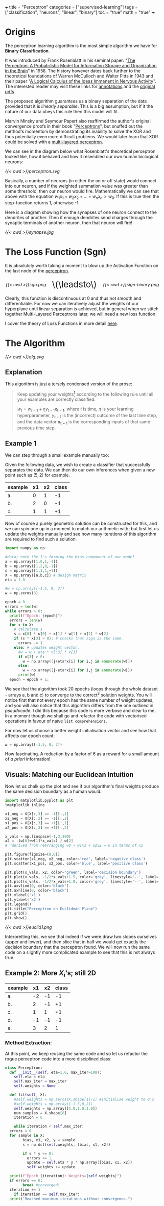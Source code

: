 +++
title = "Perceptron"
categories = ["supervised-learning"]
tags = ["classification", "neurons", "linear", "binary"]
toc = "true"
math = "true"
+++

* Origins

The perceptron learning algorithm is the most simple algorithm we have for *Binary Classification*.

It was introduced by Frank Rosenblatt in his seminal paper: "_The Perceptron: A Probabilistic Model for Information Storage and Organization in the Brain_" in 1958.
The history however dates back further to the theoretical foundations of Warren McCulloch and Walter Pitts in 1943 and their paper "_A Logical Calculus of the Ideas Immanent in Nervous Activity_". The interested reader may visit these links for [[/projects/literature/research-papers][annotations]] and the [[/resources][original pdfs]].

The proposed algorithm guarantees us a binary separation of the data provided that it is /linearly separable/. This is a big assumption, but if it the nature of our data obeys this rule then this model will fit.

Marvin Minsky and Seymour Papert also reaffirmed the author's original convergence proofs in their book "_Perceptrons_", but snuffed out the method's momentum by demonstrating its inability to solve the XOR and thus potentially even more difficult problems. We would later learn that XOR could be solved with a [[/projects/dl/mlp][multi-layered perceptron]].

We can see in the diagram below what Rosenblatt's theoretical perceptron looked like, how it behaved and how it resembled our own human biological neurons:

#+BEGIN_CENTER
#+CAPTION: Neuron Activations
#+ATTR_HTML: :id perceptron :width 600px :class lateximage
[[{{< cwd >}}perceptron.svg]]
#+END_CENTER

Basically, a number of neurons (in either the on or off state) would connect into our neuron, and if the weighted summation value was greater than some threshold, then our neuron would fire. Mathematically we can see that above with the equation \(w_1x_1 + w_2x_2 + ... + w_nx_n > w_0\). If this is true then the step-function returns 1, otherwise -1.

Here is a diagram showing how the synapses of one neuron connect to the dendrites of another. Then if enough dendrites send charges through the synaptic terminals of another neuron, then that neuron will fire!

#+BEGIN_CENTER
#+CAPTION: Synapse Diagram
#+ATTR_HTML: :width 600px :class lateximage
[[{{< cwd >}}synapse.jpg]]
#+END_CENTER

* The Loss Function (Sgn)

It is absolutely worth taking a moment to blow up the Activation Function on the last node of the [[#perceptron][perceptron]].

#+BEGIN_CENTER
#+HTML: <div style="display: flex; align-items: center; justify-content: center; gap: 20px;">
#+HTML:   <div style="text-align: center; display: flex; flex-direction: column; align-items: center;">
#+CAPTION: Sign
#+ATTR_HTML: :width 300px :class lateximage
[[{{< cwd >}}sgn.png]]
#+HTML:   </div>
#+HTML:   <div style="font-size: 2em; display: flex; align-items: center;">\(\leadsto\)</div>
#+HTML:   <div style="text-align: center; display: flex; flex-direction: column; align-items: center;">
#+CAPTION: Sign Binary
#+ATTR_HTML: :width 300px :class lateximage
[[{{< cwd >}}sign-binary.png]]
#+HTML:   </div>
#+HTML: </div>
#+END_CENTER


Clearly, this function is discontinuous at 0 and thus not smooth and differentiable. For now we can iteratively adjust the weights of our hyperplane until linear separation is achieved, but in general when we stitch together Multi-Layered Perceptrons later, we will need a new loss function.

I cover the theory of Loss Functions in more detail [[https://abaj.ai/projects/ml/theory/loss-fns][here]].

** code                                                            :noexport:
#+begin_src jupyter-python :session perceptron
  import matplotlib.pyplot as plt
  import numpy as np
  xx_neg = np.linspace(-5,-0.15,1000)
  xx_pos = np.linspace(0.15,5,1000)
  plt.plot(xx_neg, np.sign(xx_neg), color='black')
  plt.plot(xx_pos, np.sign(xx_pos), color='black')
  plt.scatter(0,0,s=80,color='black')
  plt.scatter(0,1,s=80, facecolors='none', edgecolors='black')
  plt.scatter(0,-1,s=80, facecolors='none', edgecolors='black')
  plt.title("y=sgn(x)")
  plt.show()
#+end_src

#+begin_src jupyter-python :session perceptron
  import matplotlib.pyplot as plt
  import numpy as np
  xx_neg = np.linspace(-5,-0.15,1000)
  xx_pos = np.linspace(0.15,5,1000)
  plt.plot(xx_neg, np.sign(xx_neg), color='black')
  plt.plot(xx_pos, np.sign(xx_pos), color='black')
  plt.scatter(0,-1,s=80,color='black')
  plt.scatter(0,1,s=80, facecolors='none', edgecolors='black')
  plt.title("y=sgn(x) strictly binary")
  plt.show()
#+end_src

* The Algorithm

#+BEGIN_CENTER
#+CAPTION: Perceptron Learning Algorithm
#+ATTR_HTML: :class lateximage :width 900px
[[{{< cwd >}}alg.svg]]
#+END_CENTER

** Explanation
This algorithm is just a tersely condensed version of the prose:
#+BEGIN_QUOTE
Keep updating your weights[fn:1] according to the following rule until all your examples are correctly classified:

\(w_{t} = w_{t-1} + \eta y_{t-1} \mathbf{x_{t-1}}\),
where \(t\) is time, \(\eta\) is your learning hyperparameter, \(y_{t-1}\) is the (incorrect) outcome of the last time step, and the data vector \(\mathbf{x_{t-1}}\) is the corresponding inputs of that same previous time step.
#+END_QUOTE

** Example 1
We can step through a small example manually too:

Given the following data, we wish to create a classifier that successfully separates the data. We can then do our own inferences when given a new point such as \((5,2)\) for example.

|---------+----+----+-------|
| example | x1 | x2 | class |
|---------+----+----+-------|
| a.      |  0 |  1 |    -1 |
| b.      |  2 |  0 |    -1 |
| c.      |  1 |  1 |    +1 |
|---------+----+----+-------|

Now of course a purely geometric solution can be constructed for this, and we can spin one up in a moment to match our arithmetic with; but first let us update the weights manually and see how many iterations of this algorithm are required to find such a solution.

#+BEGIN_SRC jupyter-python :session weird :tangle yes
  import numpy as np

  #data; note the 1's forming the bias component of our model
  a = np.array([1,0,1,-1])
  b = np.array([1,2,0,-1])
  c = np.array([1,1,1,+1])
  X = np.array([a,b,c]) # design matrix
  eta = 1.0

  #w = np.array([-1.5, 0, 2])
  w = np.zeros(3)

  epoch = 0
  errors = len(w)
  while errors > 0:
    print(f"Epoch: {epoch}")
    errors = len(w)
    for x in X:
      # calculate s
      s = x[0] * w[0] + x[1] * w[1] + x[2] * w[2]
      if (s * x[3] > 0): # checks that sign is the same.
        errors -= 1
      else: # updates weight vector.
        #w = w + eta * x[:3] * x[3]
        if x[3] > 0:
          w = np.array([j+eta*x[i] for i,j in enumerate(w)])
        else:
          w = np.array([j-eta*x[i] for i,j in enumerate(w)])
        print(w)
    epoch = epoch + 1; 
#+END_SRC

#+RESULTS:
#+begin_example
  Epoch: 0
  [-1.  0. -1.]
  [0. 1. 0.]
  Epoch: 1
  [-1.  1. -1.]
  [-2. -1. -1.]
  [-1.  0.  0.]
  Epoch: 2
  [0. 1. 1.]
  Epoch: 3
  [-1.  1.  0.]
  [-2. -1.  0.]
  [-1.  0.  1.]
  Epoch: 4
  [-2.  0.  0.]
  [-1.  1.  1.]
  Epoch: 5
  [-2.  1.  0.]
  [-3. -1.  0.]
  [-2.  0.  1.]
  Epoch: 6
  [-1.  1.  2.]
  Epoch: 7
  [-2.  1.  1.]
  [-3. -1.  1.]
  [-2.  0.  2.]
  Epoch: 8
  [-3.  0.  1.]
  [-2.  1.  2.]
  Epoch: 9
  [-3.  1.  1.]
  [-2.  2.  2.]
  Epoch: 10
  [-3.  2.  1.]
  [-4.  0.  1.]
  [-3.  1.  2.]
  Epoch: 11
  [-2.  2.  3.]
  Epoch: 12
  [-3.  2.  2.]
  [-4.  0.  2.]
  [-3.  1.  3.]
  Epoch: 13
  [-4.  1.  2.]
  [-3.  2.  3.]
  Epoch: 14
  [-4.  2.  2.]
  [-5.  0.  2.]
  [-4.  1.  3.]
  Epoch: 15
  [-3.  2.  4.]
  Epoch: 16
  [-4.  2.  3.]
  [-5.  0.  3.]
  [-4.  1.  4.]
  Epoch: 17
  [-5.  1.  3.]
  [-4.  2.  4.]
  Epoch: 18
  [-5.  2.  3.]
  [-4.  3.  4.]
  Epoch: 19
  [-5.  3.  3.]
  [-6.  1.  3.]
  [-5.  2.  4.]
  Epoch: 20
#+end_example


We see that the algorithm took 20 epochs (loops through the whole dataset - arrays a, b and c) to converge to the correct[fn:3] solution weights. You will notice first that not every epoch has the same number of weight updates, and you will also notice that this algorithm differs from the one outlined in [[relref][pseudocode]]. I did this because this code is more verbose and clear to me. In a moment though we shall go and refactor the code with vectorised operations in favour of naïve =list comprehensions=.

For now let us choose a better weight initialisation vector and see how that affects our epoch count:

#+BEGIN_SRC jupyter-python :session new
  w = np.array([-1.5, 0, 2])
#+END_SRC

#+RESULTS:
#+begin_example
  Epoch: 0
  [-2.5  0.   1. ]
  [-1.5  1.   2. ]
  Epoch: 1
  [-2.5  1.   1. ]
  [-1.5  2.   2. ]
  Epoch: 2
  [-2.5  2.   1. ]
  [-3.5  0.   1. ]
  [-2.5  1.   2. ]
  Epoch: 3
#+end_example

How fascinating. A reduction by a factor of 6 as a reward for a small amount of /a priori/ information!


** Visuals: Matching our Euclidean Intuition

Now let us chalk up the plot and see if our algorithm's final weights produce the same decision boundary as a human would.

#+BEGIN_SRC jupyter-python :session weird
  import matplotlib.pyplot as plt
  %matplotlib inline

  x1_neg = X[X[:,3] == -1][:,1]
  x2_neg = X[X[:,3] == -1][:,2]
  x1_pos = X[X[:,3] == +1][:,1]
  x2_pos = X[X[:,3] == +1][:,2]

  x_vals = np.linspace(-1,3,100)
  x2 = -(w[0]+w[1]*x_vals) / w[2]
  # ^derived from rearranging w0 + w1x1 + w2x2 = 0 in terms of x2

  plt.figure(figsize=(8,6))
  plt.scatter(x1_neg, x2_neg, color='red', label='negative class')
  plt.scatter(x1_pos, x2_pos, color='blue', label='positive class')

  plt.plot(x_vals, x2, color='green', label='decision boundary')
  plt.plot(x_vals, -1/2*x_vals+1.5, color='grey', linestyle='--', label='upper')
  plt.plot(x_vals, -1/2*x_vals+1.0, color='grey', linestyle='--', label='lower')
  plt.axvline(0, color='black')
  plt.axhline(0, color='black')
  plt.xlabel('x1')
  plt.ylabel('x2')
  plt.legend()
  plt.title("Perceptron on Euclidean Plane")
  plt.grid()
  plt.show()
#+END_SRC

#+BEGIN_CENTER
#+CAPTION: Euclidean Distance
#+ATTR_HTML: :class lateximage :width 500px
[[{{< cwd >}}euclid1.png]]
#+END_CENTER

Interpretting this, we see that indeed if we were draw two slopes ourselves (upper and lower), and then slice that in half we would get exactly the decision boundary that the perceptron found.
We will now run the same code on a slightly more complicated example to see that this is not always true.

** Example 2: More \(X_i\)'s; still 2D

|---------+----+----+-------|
| example | x1 | x2 | class |
|---------+----+----+-------|
| a.      | -2 | -1 |    -1 |
| b.      |  2 | -1 |    +1 |
| c.      |  1 |  1 |    +1 |
| d.      | -1 | -1 |    -1 |
| e.      |  3 |  2 |     1 |
|---------+----+----+-------|

*** Method Extraction:
At this point, we keep reusing the same code and so let us refactor the rogue perceptron code into a more disciplined class:

#+BEGIN_SRC jupyter-python :session new
  class Perceptron:
    def __init__(self, eta=1.0, max_iter=100):
      self.eta = eta
      self.max_iter = max_iter
      self.weights = None

    def fit(self, X):
      #self.weights = np.zeros(X.shape[1]-1) #initialise weight to 0's
      #self.weights = np.array([-1.5,0,2])
      self.weights = np.array([5.0,1.0,1.0])
      num_samples = X.shape[0]
      iteration = 0

      while iteration < self.max_iter:
	errors = 0
	for sample in X:
          bias, x1, x2, y = sample
          s = np.dot(self.weights, [bias, x1, x2])

          if s * y <= 0:
            errors += 1
            update = self.eta * y * np.array([bias, x1, x2])
            self.weights += update

	print(f"Epoch {iteration}: Weights={self.weights}")
	if errors == 0:
          break #converged!
	iteration += 1
      if iteration == self.max_iter:
	print("Reached maximum iterations without convergence.")


    def predict(self, X):
      if self.weights is None:
	raise ValueError("Model not trained yet. Call fit method first!")
      X_with_bias = np.hstack((np.ones((X.shape[0],1)),X))
      return np.sign(X_with_bias @ self.weights)
#+END_SRC

#+RESULTS:

We can quickly sanity test on our inputs from our last perceptron:
#+BEGIN_SRC jupyter-python :session new
  p = Perceptron()
  p.fit(X)
  print(f"weights: {p.weights}")
#+END_SRC

#+RESULTS:
: Epoch 0: Weights=[-0.5  2.   1. ]
: Epoch 1: Weights=[-0.5  2.   1. ]
: weights: [-0.5  2.   1. ]

*** Changes
In refactoring our code we have also made some upgrades:
1. switched to using a dot product
2. error checking
3. inverted the logic to increment errors and update weights only on that =if= branch
4. migrated to measuring by epochs: 1 iteration over /all/ of the examples
5. made our code more reusable.

*** Solving Table 2:
#+BEGIN_SRC jupyter-python :session new
  a = np.array([1, -2, -1, -1])
  b = np.array([1,  2, -1, +1])
  c = np.array([1,  1,  1, +1])
  d = np.array([1, -1, -1, -1])
  e = np.array([1,  3,  2, +1])
  big_X = np.array([a,b,c,d,e])
  big_p = Perceptron()
  big_p.fit(big_X)
  print(f"weights: {big_p.weights}")
#+END_SRC

#+RESULTS:
: Epoch 0: Weights=[4. 3. 2.]
: Epoch 1: Weights=[4. 3. 2.]
: weights: [4. 3. 2.]

**** Discrepancies:
Observe now that a different learning rate \(\eta\) yields us a different line:
#+BEGIN_SRC jupyter-python :session new
  big_p_new_eta = Perceptron(eta=0.4)
  big_p_new_eta.fit(big_X)
  print(f"weights: {big_p_new_eta.weights}")
#+END_SRC

#+RESULTS:
: Epoch 0: Weights=[4.2 2.2 1.8]
: Epoch 1: Weights=[3.8 2.6 2.2]
: Epoch 2: Weights=[3.8 2.6 2.2]
: weights: [3.8 2.6 2.2]

*** Plots
Ultimately we have multiple, imperfect solutions to the same problem.[fn:2]

Let us add another method to our existing =Perceptron= class by leveraging some OOP:
#+BEGIN_SRC jupyter-python :session new
  class PerceptronWithPlot(Perceptron):
    def plot_decision_boundary(self, X):
      if self.weights is None:
	raise ValueError("Model has not been trained. Call the fit method first!")

      # extracting range for plot.
      x_min, x_max = np.min(X[:, 1]), np.max(X[:, 1])
      y_min, y_max = np.min(X[:, 2]), np.max(X[:, 2])

      x_vals = np.linspace(x_min, x_max, 100)
      y_vals = -(self.weights[0] + self.weights[1] * x_vals) / self.weights[2]

      plt.figure(figsize=(8,6))
      for sample in X:
	bias, x1, x2, y = sample
	plt.scatter(x1,x2,c='red' if y == -1 else 'blue', s = 100)

      plt.plot(x_vals, y_vals, 'k--', label="Decision Boundary")
      plt.xlabel("x1")
      plt.ylabel("x2")
      plt.grid()
      plt.legend()
      plt.show()

#+END_SRC

#+RESULTS:

#+BEGIN_SRC jupyter-python :session new
  model_eta10 = PerceptronWithPlot(eta=1.0)
  model_eta01 = PerceptronWithPlot(eta=0.1)
  model_eta10.fit(big_X)
  model_eta01.fit(big_X)
  model_eta10.plot_decision_boundary(X)
  model_eta01.plot_decision_boundary(X)
#+END_SRC

#+BEGIN_CENTER
#+CAPTION: \(\eta = 1.0\)
#+ATTR_HTML: :class lateximage :width 450px
[[{{< cwd >}}eta10.png]]
#+CAPTION: \(\eta = 0.1\)
#+ATTR_HTML: :class lateximage :width 450px
[[{{< cwd >}}eta01.png]]
#+END_CENTER

Clearly we can see the difference between the different choices of hyperparameters for this algorithm: the initial weight vector, as well as the eta learning rate.

* Iterative Eye Candy

Let us put the nail in this page's coffin and do justice to the iterative nature of this algorithm:

#+BEGIN_SRC jupyter-python :session weird
  import matplotlib.pyplot as plt
  def generate_data(n=5, means=[[3,3],[-1,1]], seed=1):
    np.random.seed(seed)
    m1=np.array(means[0])
    m2=np.array(means[1])
    S1 = np.random.rand(2,2)
    S2 = np.random.rand(2,2)
    dist_01 = np.random.multivariate_normal(m1, S1.T @ S1, n)
    dist_02 = np.random.multivariate_normal(m2, S2.T @ S2, n)
    X = np.concatenate((np.ones(2*n).reshape(-1,1),
                        np.concatenate((dist_01,dist_02))),axis=1)
    y = np.concatenate((np.ones(n), -1*np.ones(n))).reshape(-1,1)
    shuffle_idx = np.random.choice(2*n,size=2*n,replace=False)
    X = X[shuffle_idx]
    y = y[shuffle_idx]
    return X, y

  def plot_perceptron(ax, X, y, w):
    pos_points = X[np.where(y==1)[0]]
    neg_points = X[np.where(y==-1)[0]]
    ax.scatter(pos_points[:,1],pos_points[:,2],color='blue')
    ax.scatter(neg_points[:,1],neg_points[:,2],color='red')
    xx = np.linspace(-6,6)
    yy = -w[0]/w[2] - w[1]/w[2] * xx
    ax.plot(xx,yy,color='orange')

    ratio = (w[2]/w[1] + w[1]/w[2])
    xpt = (-1*w[0] / w[2]) * 1/ratio
    ypt = (-1*w[0] / w[1]) * 1/ratio

    ax.arrow(xpt,ypt,w[1],w[2],head_width=0.2, color='orange')
    ax.axis('equal')

  def train_perceptron_for_vis(X,y,max_iter=100):
    np.random.seed(69)
    w = np.random.random(3)
    ctr = 0
    for _ in range(max_iter):
      yXw = (y*X)@w.T
      mistake_idxs = np.where(yXw <= 0)[0]
      if mistake_idxs.size > 0:
        ctr += 1
        i = np.random.choice(mistake_idxs)
        w = w + y[i] * X[i]

        fig,ax = plt.subplots()
        plot_perceptron(ax,X,y,w)
        plt.show()
        print(f"Iteration {ctr}: w = {w}")

    fig,ax = plt.subplots()
    plot_perceptron(ax,X,y,w)
    plt.show()
    print(f"Iteration {ctr}: w = {w}")
    return

  X,y=generate_data(n=20,means=[[-1,-1],[1,2]],seed=204)
  train_perceptron_for_vis(X,y)
#+END_SRC

#+BEGIN_CENTER
#+CAPTION: Perceptron Iterations
#+ATTR_HTML: :class lateximage :width 500px
[[{{< cwd >}}iter.gif]]
#+END_CENTER


#+RESULTS:
:RESULTS:
: Iteration 1: w = [-0.70375084  1.128485   -0.09833516]
: Iteration 2: w = [ 0.29624916  1.49381456 -0.89032827]
: Iteration 3: w = [ 1.29624916 -0.03485745 -1.90008542]
: Iteration 4: w = [ 0.29624916  0.6849623  -2.38995155]
: Iteration 5: w = [ 1.29624916  0.94561468 -1.81027165]
: Iteration 6: w = [ 0.29624916  1.26503197 -2.25885934]
: Iteration 7: w = [ 1.29624916 -1.14315819 -3.20003627]
: Iteration 8: w = [ 2.29624916 -0.88250582 -2.62035637]
: Iteration 9: w = [ 1.29624916 -0.16268606 -3.1102225 ]
: Iteration 10: w = [ 2.29624916  0.09796632 -2.5305426 ]
: Iteration 11: w = [ 1.29624916  0.81778608 -3.02040872]
: Iteration 12: w = [ 2.29624916  1.07843845 -2.44072883]
: Iteration 13: w = [ 1.29624916  1.79825821 -2.93059495]
: Iteration 14: w = [ 2.29624916 -0.60993195 -3.87177188]
: Iteration 15: w = [ 1.29624916 -0.01559403 -4.51976735]
: Iteration 16: w = [ 2.29624916  0.24505834 -3.94008746]
: Iteration 17: w = [ 1.29624916  0.9648781  -4.42995358]
: Iteration 18: w = [ 2.29624916  1.22553048 -3.85027368]
: Iteration 19: w = [ 1.29624916  1.54494777 -4.29886137]
: Iteration 20: w = [ 2.29624916  1.80560014 -3.71918147]
: Iteration 21: w = [ 1.29624916  2.12501743 -4.16776915]
: Iteration 22: w = [ 2.29624916  2.38566981 -3.58808926]
: Iteration 23: w = [ 3.29624916 -0.02252035 -4.52926619]
: Iteration 24: w = [ 2.29624916  0.29689694 -4.97785387]
: Iteration 25: w = [ 3.29624916  0.55754931 -4.39817398]
: Iteration 26: w = [ 2.29624916  1.27736907 -4.8880401 ]
: Iteration 27: w = [ 3.29624916  1.53802145 -4.30836021]
: Iteration 28: w = [ 2.29624916  1.85743874 -4.75694789]
: Iteration 28: w = [ 2.29624916  1.85743874 -4.75694789]
:END:

* Conclusion

Clearly this is an entertaining and simple binary classifier that just works. But beyond historical homage this technique does not really flourish in our present-day world of Transformers, CNN's and Stable Diffusion models. As such this was merely a starting point for our adventure. Next in the series we will see what surrenders to the MLP ([[/projects/dl/mlp][multi-layered perceptron]]); we will also learn how to consistently find /the best/ linear decision boundary with SVM's ([[/projects/ml/svm][Support Vector Machines]]) and then extend this by kernelising applying the /linear/ SVM algorithm to even /non-linear/ data!


* Figures                                                          :noexport:

#+LATEX_HEADER: \usepackage[linesnumbered,ruled,vlined]{algorithm2e}
#+LATEX_HEADER: \usepackage{tikz}
#+LATEX_HEADER: \usetikzlibrary{positioning}
#+LATEX_HEADER: \usetikzlibrary{tikzmark}
#+LATEX_HEADER: \pagenumbering{gobble}

(setq org-preview-latex-default-process 'ajlua1)
(message "%s" org-latex-classes)

** Neuron
\begin{tikzpicture}[basic/.style={draw,fill=blue!20,text width=1em,text badly centered},
		    input/.style={basic,circle},
		    weights/.style={basic,rectangle},
		    functions/.style={basic,circle,fill=blue!10}]
    \node[functions] (center) {};
    \node[below of=center,font=\scriptsize,text width=4em] {Activation function};
    \draw[thick] (0.5em,0.5em) -- (0,0.5em) -- (0,-0.5em) -- (-0.5em,-0.5em);
    \draw (0em,0.75em) -- (0em,-0.75em);
    \draw (0.75em,0em) -- (-0.75em,0em);
    \node[right of=center] (right) {};
	\path[draw,->] (center) -- (right);
    \node[functions,left=3em of center] (left) {$\sum$};
	\path[draw,->] (left) -- (center);
    \node[weights,left=3em of left] (2) {$w_2$} -- (2) node[input,left of=2] (l2) {$x_2$};
	\path[draw,->] (l2) -- (2);
	\path[draw,->] (2) -- (left);
    \node[below of=2] (dots) {$\vdots$} -- (dots) node[left of=dots] (ldots) {$\vdots$};
    \node[weights,below of=dots] (n) {$w_n$} -- (n) node[input,left of=n] (ln) {$x_n$};
	\path[draw,->] (ln) -- (n);
	\path[draw,->] (n) -- (left);
    \node[weights,above of=2] (1) {$w_1$} -- (1) node[input,left of=1] (l1) {$x_1$};
	\path[draw,->] (l1) -- (1);
	\path[draw,->] (1) -- (left);
    \node[weights,above of=1] (0) {$w_0$} -- (0) node[input,left of=0] (l0) {$1$};
	\path[draw,->] (l0) -- (0);
	\path[draw,->] (0) -- (left);
    \node[below of=ln,font=\scriptsize] {inputs};
    \node[below of=n,font=\scriptsize] {weights};
\end{tikzpicture}


** Perceptron Algorithm
\begin{algorithm}[H]
\let\vec\mathbf
\SetAlgoLined
\KwData{Training data $D = \{(\vec{x_i}, y_i)\}_{i=1}^{|D|}$ where $\vec{x_i} \in \mathbb{R}^n$ and $y_i \in \{-1, 1\}$}
\KwResult{Weight vector $\vec{w}$}
$\vec{w} \leftarrow 0$ \tcp*[h]{Other initialisations of the weight vector are possible}\;
$converged \leftarrow \text{false}$\;
\While{$converged = \text{false}$}{
    $converged \leftarrow \text{true}$\;
    \For{$i \leftarrow 1$ \KwTo $|D|$}{
        \If{$y_i (\vec{w} \cdot \vec{x_i}) \leq 0$ \tcp*[h]{i.e., $\hat{y}_i \neq y_i$}}{
            $\vec{w} \leftarrow \vec{w} + \eta y_i \vec{x_i}$\;
            $converged \leftarrow \text{false}$ \tcp*[h]{We changed $\vec{w}$, so haven't converged yet}\;
        }
    }
}
\caption{Perceptron Learning Algorithm}
\end{algorithm}

* Footnotes

[fn:3] we will check the correctness in the next section. 
[fn:2] an inevitable future post on the optimum and kernelisable SVM (support vector machine) is imminent - stay tuned. 

[fn:1] or adjusting your hyperplane 
